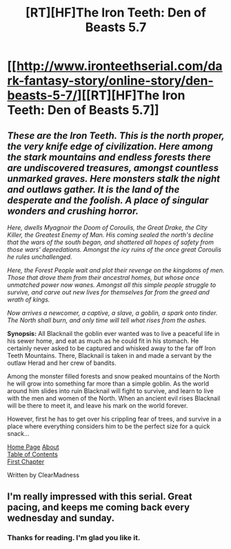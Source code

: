 #+TITLE: [RT][HF]The Iron Teeth: Den of Beasts 5.7

* [[http://www.ironteethserial.com/dark-fantasy-story/online-story/den-beasts-5-7/][[RT][HF]The Iron Teeth: Den of Beasts 5.7]]
:PROPERTIES:
:Author: dsraider
:Score: 8
:DateUnix: 1458502991.0
:DateShort: 2016-Mar-20
:END:

** /These are the Iron Teeth. This is the north proper, the very knife edge of civilization. Here among the stark mountains and endless forests there are undiscovered treasures, amongst countless unmarked graves. Here monsters stalk the night and outlaws gather. It is the land of the desperate and the foolish. A place of singular wonders and crushing horror./

/Here, dwells Myagnoir the Doom of Coroulis, the Great Drake, the City Killer, the Greatest Enemy of Man. His coming sealed the north's decline that the wars of the south began, and shattered all hopes of safety from those wars' depredations. Amongst the icy ruins of the once great Coroulis he rules unchallenged./

/Here, the Forest People wait and plot their revenge on the kingdoms of men. Those that drove them from their ancestral homes, but whose once unmatched power now wanes. Amongst all this simple people struggle to survive, and carve out new lives for themselves far from the greed and wrath of kings./

/Now arrives a newcomer, a captive, a slave, a goblin, a spark onto tinder. The North shall burn, and only time will tell what rises from the ashes./

 

*Synopsis:* All Blacknail the goblin ever wanted was to live a peaceful life in his sewer home, and eat as much as he could fit in his stomach. He certainly never asked to be captured and whisked away to the far off Iron Teeth Mountains. There, Blacknail is taken in and made a servant by the outlaw Herad and her crew of bandits.

Among the monster filled forests and snow peaked mountains of the North he will grow into something far more than a simple goblin. As the world around him slides into ruin Blacknail will fight to survive, and learn to live with the men and women of the North. When an ancient evil rises Blacknail will be there to meet it, and leave his mark on the world forever.

However, first he has to get over his crippling fear of trees, and survive in a place where everything considers him to be the perfect size for a quick snack...

 

[[http://www.ironteethserial.com][Home Page]] [[http://www.ironteethserial.com/about][About]]\\
[[http://www.ironteethserial.com/table-of-contents/][Table of Contents]]\\
[[http://www.ironteethserial.com/dark-fantasy-story/story-interlude/prologue/][First Chapter]]

Written by ClearMadness
:PROPERTIES:
:Author: dsraider
:Score: 1
:DateUnix: 1458503008.0
:DateShort: 2016-Mar-20
:END:


** I'm really impressed with this serial. Great pacing, and keeps me coming back every wednesday and sunday.
:PROPERTIES:
:Author: Lethalmud
:Score: 1
:DateUnix: 1458556977.0
:DateShort: 2016-Mar-21
:END:

*** Thanks for reading. I'm glad you like it.
:PROPERTIES:
:Author: dsraider
:Score: 1
:DateUnix: 1458593278.0
:DateShort: 2016-Mar-22
:END:
